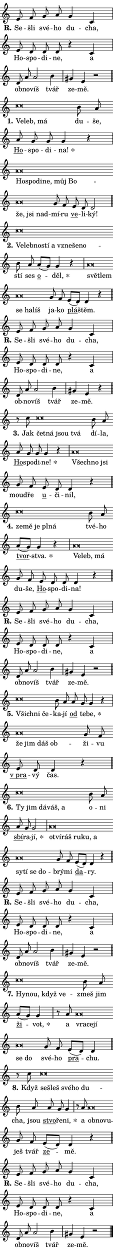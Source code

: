\version "2.22.1"
\header { tagline = "" }
\paper {
  indent = 0\cm
  top-margin = 0\cm
  right-margin = 0\cm
  bottom-margin = 0\cm
  left-margin = 0\cm
  paper-width = 7\cm
  page-breaking = #ly:one-page-breaking
  system-system-spacing.basic-distance = #11
  score-system-spacing.basic-distance = #11
  ragged-last = ##f
}


%% Author: Thomas Morley
%% https://lists.gnu.org/archive/html/lilypond-user/2020-05/msg00002.html
#(define (line-position grob)
"Returns position of @var[grob} in current system:
   @code{'start}, if at first time-step
   @code{'end}, if at last time-step
   @code{'middle} otherwise
"
  (let* ((col (ly:item-get-column grob))
         (ln (ly:grob-object col 'left-neighbor))
         (rn (ly:grob-object col 'right-neighbor))
         (col-to-check-left (if (ly:grob? ln) ln col))
         (col-to-check-right (if (ly:grob? rn) rn col))
         (break-dir-left
           (and
             (ly:grob-property col-to-check-left 'non-musical #f)
             (ly:item-break-dir col-to-check-left)))
         (break-dir-right
           (and
             (ly:grob-property col-to-check-right 'non-musical #f)
             (ly:item-break-dir col-to-check-right))))
        (cond ((eqv? 1 break-dir-left) 'start)
              ((eqv? -1 break-dir-right) 'end)
              (else 'middle))))

#(define (tranparent-at-line-position vctor)
  (lambda (grob)
  "Relying on @code{line-position} select the relevant enry from @var{vctor}.
Used to determine transparency,"
    (case (line-position grob)
      ((end) (not (vector-ref vctor 0)))
      ((middle) (not (vector-ref vctor 1)))
      ((start) (not (vector-ref vctor 2))))))

noteHeadBreakVisibility =
#(define-music-function (break-visibility)(vector?)
"Makes @code{NoteHead}s transparent relying on @var{break-visibility}"
#{
  \override NoteHead.transparent =
    #(tranparent-at-line-position break-visibility)
#})

#(define delete-ledgers-for-transparent-note-heads
  (lambda (grob)
    "Reads whether a @code{NoteHead} is transparent.
If so this @code{NoteHead} is removed from @code{'note-heads} from
@var{grob}, which is supposed to be @code{LedgerLineSpanner}.
As a result ledgers are not printed for this @code{NoteHead}"
    (let* ((nhds-array (ly:grob-object grob 'note-heads))
           (nhds-list
             (if (ly:grob-array? nhds-array)
                 (ly:grob-array->list nhds-array)
                 '()))
           ;; Relies on the transparent-property being done before
           ;; Staff.LedgerLineSpanner.after-line-breaking is executed.
           ;; This is fragile ...
           (to-keep
             (remove
               (lambda (nhd)
                 (ly:grob-property nhd 'transparent #f))
               nhds-list)))
      ;; TODO find a better method to iterate over grob-arrays, similiar
      ;; to filter/remove etc for lists
      ;; For now rebuilt from scratch
      (set! (ly:grob-object grob 'note-heads)  '())
      (for-each
        (lambda (nhd)
          (ly:pointer-group-interface::add-grob grob 'note-heads nhd))
        to-keep))))

hideNotes = {
  \noteHeadBreakVisibility #begin-of-line-visible
}
unHideNotes = {
  \noteHeadBreakVisibility #all-visible
}

% work-around for resetting accidentals
% https://lilypond.org/doc/v2.23/Documentation/notation/displaying-rhythms#unmetered-music
cadenzaMeasure = {
  \cadenzaOff
  \partial 1024 s1024
  \cadenzaOn
}

#(define-markup-command (accent layout props text) (markup?)
  "Underline accented syllable"
  (interpret-markup layout props
    #{\markup \override #'(offset . 4.3) \underline { #text }#}))

responsum = \markup \concat {
  "R" \hspace #-1.05 \path #0.1 #'((moveto 0 0.07) (lineto 0.9 0.8)) \hspace #0.05 "."
}

\layout {
    \context {
        \Staff
        \remove "Time_signature_engraver"
        \override LedgerLineSpanner.after-line-breaking = #delete-ledgers-for-transparent-note-heads
    }
    \context {
        \Voice {
            \override NoteHead.output-attributes = #'((class . "notehead"))
            \override Hairpin.height = #0.55
        }
    }
    \context {
        \Lyrics {
            \override StanzaNumber.output-attributes = #'((class . "stanzanumber"))
            \override LyricSpace.minimum-distance = #0.9
            \override LyricText.font-name = #"TeX Gyre Schola"
            \override LyricText.font-size = 1
            \override StanzaNumber.font-name = #"TeX Gyre Schola Bold"
            \override StanzaNumber.font-size = 1
        }
    }
}

% magnetic-lyrics.ily
%
%   written by
%     Jean Abou Samra <jean@abou-samra.fr>
%     Werner Lemberg <wl@gnu.org>
%
%   adapted by
%     Jiri Hon <jiri.hon@gmail.com>
%
% Version 2022-Apr-15

% https://www.mail-archive.com/lilypond-user@gnu.org/msg149350.html

#(define (Left_hyphen_pointer_engraver context)
   "Collect syllable-hyphen-syllable occurrences in lyrics and store
them in properties.  This engraver only looks to the left.  For
example, if the lyrics input is @code{foo -- bar}, it does the
following.

@itemize @bullet
@item
Set the @code{text} property of the @code{LyricHyphen} grob between
@q{foo} and @q{bar} to @code{foo}.

@item
Set the @code{left-hyphen} property of the @code{LyricText} grob with
text @q{foo} to the @code{LyricHyphen} grob between @q{foo} and
@q{bar}.
@end itemize

Use this auxiliary engraver in combination with the
@code{lyric-@/text::@/apply-@/magnetic-@/offset!} hook."
   (let ((hyphen #f)
         (text #f))
     (make-engraver
      (acknowledgers
       ((lyric-syllable-interface engraver grob source-engraver)
        (set! text grob)))
      (end-acknowledgers
       ((lyric-hyphen-interface engraver grob source-engraver)
        ;(when (not (grob::has-interface grob 'lyric-space-interface))
          (set! hyphen grob)));)
      ((stop-translation-timestep engraver)
       (when (and text hyphen)
         (ly:grob-set-object! text 'left-hyphen hyphen))
       (set! text #f)
       (set! hyphen #f)))))

#(define (lyric-text::apply-magnetic-offset! grob)
   "If the space between two syllables is less than the value in
property @code{LyricText@/.details@/.squash-threshold}, move the right
syllable to the left so that it gets concatenated with the left
syllable.

Use this function as a hook for
@code{LyricText@/.after-@/line-@/breaking} if the
@code{Left_@/hyphen_@/pointer_@/engraver} is active."
   (let ((hyphen (ly:grob-object grob 'left-hyphen #f)))
     (when hyphen
       (let ((left-text (ly:spanner-bound hyphen LEFT)))
         (when (grob::has-interface left-text 'lyric-syllable-interface)
           (let* ((common (ly:grob-common-refpoint grob left-text X))
                  (this-x-ext (ly:grob-extent grob common X))
                  (left-x-ext
                   (begin
                     ;; Trigger magnetism for left-text.
                     (ly:grob-property left-text 'after-line-breaking)
                     (ly:grob-extent left-text common X)))
                  ;; `delta` is the gap width between two syllables.
                  (delta (- (interval-start this-x-ext)
                            (interval-end left-x-ext)))
                  (details (ly:grob-property grob 'details))
                  (threshold (assoc-get 'squash-threshold details 0.2)))
             (when (< delta threshold)
               (let* (;; We have to manipulate the input text so that
                      ;; ligatures crossing syllable boundaries are not
                      ;; disabled.  For languages based on the Latin
                      ;; script this is essentially a beautification.
                      ;; However, for non-Western scripts it can be a
                      ;; necessity.
                      (lt (ly:grob-property left-text 'text))
                      (rt (ly:grob-property grob 'text))
                      (is-space (grob::has-interface hyphen 'lyric-space-interface))
                      (space (if is-space " " ""))
                      (space-markup (grob-interpret-markup grob " "))
                      (space-size (interval-length (ly:stencil-extent space-markup X)))
                      (extra-delta (if is-space space-size 0))
                      ;; Append new syllable.
                      (ltrt-space (if (and (string? lt) (string? rt))
                                (string-append lt space rt)
                                (make-concat-markup (list lt space rt))))
                      ;; Right-align `ltrt` to the right side.
                      (ltrt-space-markup (grob-interpret-markup
                               grob
                               (make-translate-markup
                                (cons (interval-length this-x-ext) 0)
                                (make-right-align-markup ltrt-space)))))
                 (begin
                   ;; Don't print `left-text`.
                   (ly:grob-set-property! left-text 'stencil #f)
                   ;; Set text and stencil (which holds all collected
                   ;; syllables so far) and shift it to the left.
                   (ly:grob-set-property! grob 'text ltrt-space)
                   (ly:grob-set-property! grob 'stencil ltrt-space-markup)
                   (ly:grob-translate-axis! grob (- (- delta extra-delta)) X))))))))))


#(define (lyric-hyphen::displace-bounds-first grob)
   ;; Make very sure this callback isn't triggered too early.
   (let ((left (ly:spanner-bound grob LEFT))
         (right (ly:spanner-bound grob RIGHT)))
     (ly:grob-property left 'after-line-breaking)
     (ly:grob-property right 'after-line-breaking)
     (ly:lyric-hyphen::print grob)))

squashThreshold = #0.4

\layout {
  \context {
    \Lyrics
    \consists #Left_hyphen_pointer_engraver
    \override LyricText.after-line-breaking =
      #lyric-text::apply-magnetic-offset!
    \override LyricHyphen.stencil = #lyric-hyphen::displace-bounds-first
    \override LyricText.details.squash-threshold = \squashThreshold
    \override LyricHyphen.minimum-distance = 0
    \override LyricHyphen.minimum-length = \squashThreshold
  }
}

squash = \override LyricText.details.squash-threshold = 9999
unSquash = \override LyricText.details.squash-threshold = \squashThreshold

left = \override LyricText.self-alignment-X = #LEFT
unLeft = \revert LyricText.self-alignment-X

starOffset = #(lambda (grob) 
                (let ((x_offset (ly:self-alignment-interface::aligned-on-x-parent grob)))
                  (if (= x_offset 0) 0 (+ x_offset 1.2))))

star = #(define-music-function (syllable)(string?)
"Append star separator at the end of a syllable"
#{
  \once \override LyricText.X-offset = #starOffset
  \lyricmode { \markup {
    #syllable
    \override #'((font-name . "TeX Gyre Schola Bold")) \hspace #0.2 \lower #0.65 \larger "*"
  } }
#})

starAccent = #(define-music-function (syllable)(string?)
"Append star separator at the end of a syllable and make accent"
#{
  \once \override LyricText.X-offset = #starOffset
  \lyricmode { \markup {
    \accent #syllable
    \override #'((font-name . "TeX Gyre Schola Bold")) \hspace #0.2 \lower #0.65 \larger "*"
  } }
#})

breath = #(define-music-function (syllable)(string?)
"Append breathing indicator at the end of a syllable"
#{
  \lyricmode { \markup { #syllable "+" } }
#})

optionalBreath = #(define-music-function (syllable)(string?)
"Append optional breathing indicator at the end of a syllable"
#{
  \lyricmode { \markup { #syllable "(+)" } }
#})


\score {
    <<
        \new Voice = "melody" { \cadenzaOn \key c \major \relative { e'8 f g a g4 c, \cadenzaMeasure \bar "|" e8 d d d r4 c \cadenzaMeasure \bar "|" d8 a' a2 b4 \cadenzaMeasure \bar "|" gis e r2 \cadenzaMeasure \bar "||" \break }
\relative { c''\breve*1/16 \hideNotes \breve*1/16 \breve*1/16 \bar "" \unHideNotes b8 a \bar "" a g g g4 r \cadenzaMeasure \bar "|" a\breve*1/16 \hideNotes \breve*1/16 \bar "" \breve*1/16 \bar "" \breve*1/16 \bar "" \breve*1/16 \bar "" \breve*1/16 \bar "" \breve*1/16 \bar "" \breve*1/16 \breve*1/16 \bar "" \unHideNotes g8 f \bar "" e d d2 \cadenzaMeasure \bar "||" \break }
\relative { c''\breve*1/16 \hideNotes \breve*1/16 \bar "" \breve*1/16 \bar "" \breve*1/16 \bar "" \breve*1/16 \bar "" \breve*1/16 \bar "" \breve*1/16 \breve*1/16 \bar "" \unHideNotes b8 a \bar "" a[( g)] g4 r \cadenzaMeasure \bar "|" a\breve*1/16 \hideNotes \breve*1/16 \bar "" \breve*1/16 \bar "" \breve*1/16 \breve*1/16 \bar "" \unHideNotes g8 f \bar "" e[( d)] d4 r \cadenzaMeasure \bar "||" \break }
\relative { e'8 f g a g4 c, \cadenzaMeasure \bar "|" e8 d d d r4 c \cadenzaMeasure \bar "|" d8 a' a2 b4 \cadenzaMeasure \bar "|" gis e r4 \cadenzaMeasure \bar "||" \break }
\relative { r8 c''8 c\breve*1/16 \hideNotes \breve*1/16 \bar "" \breve*1/16 \breve*1/16 \bar "" \unHideNotes b8 a \bar "" a g g g4 r \cadenzaMeasure \bar "|" a\breve*1/16 \hideNotes \breve*1/16 \breve*1/16 \bar "" \unHideNotes g8 f \bar "" e d d4 r \cadenzaMeasure \bar "||" \break }
\relative { c''\breve*1/16 \hideNotes \breve*1/16 \bar "" \breve*1/16 \bar "" \breve*1/16 \breve*1/16 \bar "" \unHideNotes b8 a \bar "" a[( g)] g4 r \cadenzaMeasure \bar "|" a\breve*1/16 \hideNotes \breve*1/16 \breve*1/16 \bar "" \unHideNotes g8 f \bar "" e d d d4 r \cadenzaMeasure \bar "||" \break }
\relative { e'8 f g a g4 c, \cadenzaMeasure \bar "|" e8 d d d r4 c \cadenzaMeasure \bar "|" d8 a' a2 b4 \cadenzaMeasure \bar "|" gis e r2 \cadenzaMeasure \bar "||" \break }
\relative { c''\breve*1/16 \hideNotes \breve*1/16 \breve*1/16 \bar "" \unHideNotes b8 a \bar "" a g g4 r \cadenzaMeasure \bar "|" a\breve*1/16 \hideNotes \breve*1/16 \bar "" \breve*1/16 \breve*1/16 \bar "" \unHideNotes g8 f \bar "" e d d4 r \cadenzaMeasure \bar "||" \break }
\relative { c''\breve*1/16 \hideNotes \breve*1/16 \bar "" \breve*1/16 \bar "" \breve*1/16 \breve*1/16 \bar "" \unHideNotes b8 a \bar "" a g g2 \cadenzaMeasure \bar "|" a\breve*1/16 \hideNotes \breve*1/16 \bar "" \breve*1/16 \bar "" \breve*1/16 \bar "" \breve*1/16 \bar "" \breve*1/16 \bar "" \breve*1/16 \bar "" \breve*1/16 \bar "" \breve*1/16 \breve*1/16 \bar "" \unHideNotes g8 f \bar "" e[( d)] d4 r \cadenzaMeasure \bar "||" \break }
\relative { e'8 f g a g4 c, \cadenzaMeasure \bar "|" e8 d d d r4 c \cadenzaMeasure \bar "|" d8 a' a2 b4 \cadenzaMeasure \bar "|" gis e r2 \cadenzaMeasure \bar "||" \break }
\relative { c''\breve*1/16 \hideNotes \breve*1/16 \bar "" \breve*1/16 \breve*1/16 \bar "" \unHideNotes b8 a \bar "" a[( g)] g4 \cadenzaMeasure \bar "|" r8 a8 a\breve*1/16 \hideNotes \breve*1/16 \bar "" \breve*1/16 \bar "" \breve*1/16 \breve*1/16 \bar "" \unHideNotes g8 f \bar "" e[( d)] d4 \cadenzaMeasure \bar "||" \break }
\relative { r8 c''8 c\breve*1/16 \hideNotes \breve*1/16 \bar "" \breve*1/16 \bar "" \breve*1/16 \breve*1/16 \bar "" \unHideNotes b8 a \bar "" a g g4 \cadenzaMeasure \bar "|" r8 a8 a\breve*1/16 \hideNotes \breve*1/16 \breve*1/16 \bar "" \unHideNotes g8 f \bar "" e[( d)] d4 r \cadenzaMeasure \bar "||" \break }
\relative { e'8 f g a g4 c, \cadenzaMeasure \bar "|" e8 d d d r4 c \cadenzaMeasure \bar "|" d8 a' a2 b4 \cadenzaMeasure \bar "|" gis e r2 \cadenzaMeasure \bar "||" \break } \bar "|." }
        \new Lyrics \lyricsto "melody" { \lyricmode { \set stanza = \responsum
Se -- šli své -- ho du -- cha, Ho -- spo -- di -- ne, a ob -- no -- víš tvář ze -- mě.
\set stanza = "1."
\left Ve -- \squash leb, má \unLeft \unSquash du -- še, \markup \accent Ho -- spo -- di -- \star na! \left Ho -- \squash spo -- di -- ne, můj Bo -- že, jsi nad -- \unLeft \unSquash mí -- ru \markup \accent ve -- li -- ký!
\set stanza = "2."
\left Ve -- \squash leb -- no -- stí a vzne -- še -- no -- \unLeft \unSquash stí ses \markup \accent o -- \star děl, \left svě -- \squash tlem se ha -- líš \unLeft \unSquash ja -- ko \markup \accent plá -- štěm.
\set stanza = \responsum
Se -- šli své -- ho du -- cha, Ho -- spo -- di -- ne, a ob -- no -- víš tvář ze -- mě.
\set stanza = "3."
Jak \left čet -- \squash ná jsou tvá \unLeft \unSquash dí -- la, \markup \accent Ho -- spo -- di -- \star ne! \left Všech -- \squash no jsi \unLeft \unSquash moud -- ře \markup \accent u -- či -- nil,
\set stanza = "4."
\left ze -- \squash mě je pl -- ná \unLeft \unSquash tvé -- ho \markup \accent tvor -- \star stva. \left Ve -- \squash leb, má \unLeft \unSquash du -- še, \markup \accent Ho -- spo -- di -- na!
\set stanza = \responsum
Se -- šli své -- ho du -- cha, Ho -- spo -- di -- ne, a ob -- no -- víš tvář ze -- mě.
\set stanza = "5."
\left Všich -- \squash ni če -- \unLeft \unSquash ka -- jí \markup \accent od te -- \star be, \left že \squash jim dáš ob -- \unLeft \unSquash ži -- vu \markup \accent "v pra" -- vý čas.
\set stanza = "6."
\left Ty \squash jim dá -- váš, a \unLeft \unSquash o -- ni \markup \accent sbí -- ra -- \star jí, \left o -- \squash tví -- ráš ru -- ku, a sy -- tí se do -- \unLeft \unSquash brý -- mi \markup \accent da -- ry.
\set stanza = \responsum
Se -- šli své -- ho du -- cha, Ho -- spo -- di -- ne, a ob -- no -- víš tvář ze -- mě.
\set stanza = "7."
\left Hy -- \squash nou, když ve -- \unLeft \unSquash zmeš jim \markup \accent ži -- \star vot, a \left vra -- \squash ce -- jí se do \unLeft \unSquash své -- ho \markup \accent pra -- chu.
\set stanza = "8."
Když \left se -- \squash šleš své -- ho du -- \unLeft \unSquash cha, jsou \markup \accent stvo -- ře -- \star ni, a \left ob -- \squash no -- vu -- \unLeft \unSquash ješ tvář \markup \accent ze -- mě.
\set stanza = \responsum
Se -- šli své -- ho du -- cha, Ho -- spo -- di -- ne, a ob -- no -- víš tvář ze -- mě. } }
    >>
    \layout {}
}
